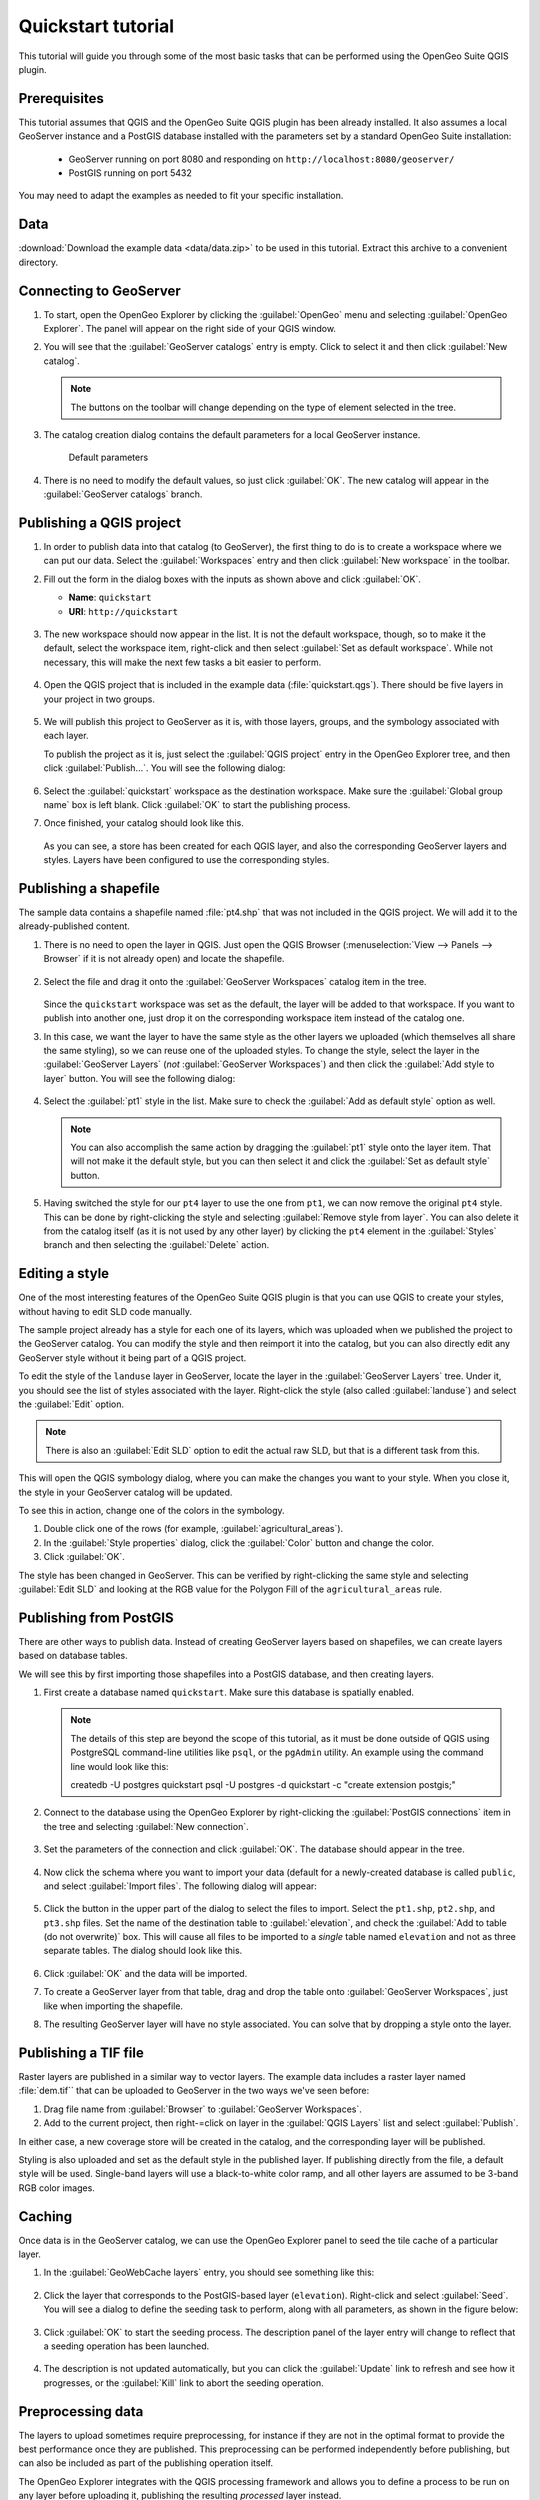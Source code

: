.. _quickstart:

Quickstart tutorial
===================

This tutorial will guide you through some of the most basic tasks that can be performed using the OpenGeo Suite QGIS plugin.

Prerequisites
-------------

This tutorial assumes that QGIS and the OpenGeo Suite QGIS plugin has been already installed. It also assumes a local GeoServer instance and a PostGIS database installed with the parameters set by a standard OpenGeo Suite installation:

 * GeoServer running on port 8080 and responding on ``http://localhost:8080/geoserver/``
 * PostGIS running on port 5432 

You may need to adapt the examples as needed to fit your specific installation.

Data
----

:download:`Download the example data <data/data.zip>` to be used in this tutorial. Extract this archive to a convenient directory.

Connecting to GeoServer
-----------------------

#. To start, open the OpenGeo Explorer by clicking the :guilabel:`OpenGeo` menu and selecting :guilabel:`OpenGeo Explorer`. The panel will appear on the right side of your QGIS window.

#. You will see that the :guilabel:`GeoServer catalogs` entry is empty. Click to select it and then click :guilabel:`New catalog`.

   .. note:: The buttons on the toolbar will change depending on the type of element selected in the tree.

#. The catalog creation dialog contains the default parameters for a local GeoServer instance.

   .. figure:: img/quickstart/create_catalog.png

      Default parameters

#. There is no need to modify the default values, so just click :guilabel:`OK`. The new catalog will appear in the :guilabel:`GeoServer catalogs` branch.

   .. todo:: This image doesn't show what the text says it should: img/quickstart/catalog_entry.png

Publishing a QGIS project
-------------------------

#. In order to publish data into that catalog (to GeoServer), the first thing to do is to create a workspace where we can put our data. Select the :guilabel:`Workspaces` entry and then click :guilabel:`New workspace` in the toolbar.

#. Fill out the form in the dialog boxes with the inputs as shown above and click :guilabel:`OK`.

   * **Name**: ``quickstart``
   * **URI**: ``http://quickstart``

   .. todo:: Redo image, the URI doesn't work.

   .. figure:: img/quickstart/create_workspace.png

#. The new workspace should now appear in the list. It is not the default workspace, though, so to make it the default, select the workspace item, right-click and then select :guilabel:`Set as default workspace`. While not necessary, this will make the next few tasks a bit easier to perform.

   .. figure:: img/quickstart/default_workspace.png

#. Open the QGIS project that is included in the example data (:file:`quickstart.qgs`). There should be five layers in your project in two groups.

   .. figure:: img/quickstart/project.png

#. We will publish this project to GeoServer as it is, with those layers, groups, and the symbology associated with each layer.

   To publish the project as it is, just select the :guilabel:`QGIS project` entry in the OpenGeo Explorer tree, and then click :guilabel:`Publish...`. You will see the following dialog:

   .. figure:: img/quickstart/publish_project.png

#. Select the :guilabel:`quickstart` workspace as the destination workspace. Make sure the :guilabel:`Global group name` box is left blank. Click :guilabel:`OK` to start the publishing process.

#. Once finished, your catalog should look like this. 

   .. figure:: img/quickstart/catalog_after_publish.png

   As you can see, a store has been created for each QGIS layer, and also the corresponding GeoServer layers and styles. Layers have been configured to use the corresponding styles.

Publishing a shapefile
----------------------

The sample data contains a shapefile named :file:`pt4.shp` that was not included in the QGIS project. We will add it to the already-published content.

#. There is no need to open the layer in QGIS. Just open the QGIS Browser (:menuselection:`View --> Panels --> Browser` if it is not already open) and locate the shapefile.

   .. figure:: img/quickstart/file_in_browser.png

#. Select the file and drag it onto the :guilabel:`GeoServer Workspaces` catalog item in the tree.

   .. todo:: Update figure

   .. figure:: img/quickstart/drag_file.png

   Since the ``quickstart`` workspace was set as the default, the layer will be added to that workspace. If you want to publish into another one, just drop it on the corresponding workspace item instead of the catalog one.

#. In this case, we want the layer to have the same style as the other layers we uploaded (which themselves all share the same styling), so we can reuse one of the uploaded styles. To change the style, select the layer in the :guilabel:`GeoServer Layers` (*not* :guilabel:`GeoServer Workspaces`) and then click the :guilabel:`Add style to layer` button. You will see the following dialog:

   .. figure:: img/quickstart/add_style.png

#. Select the :guilabel:`pt1` style in the list. Make sure to check the :guilabel:`Add as default style` option as well.

   .. note:: You can also accomplish the same action by dragging the :guilabel:`pt1` style onto the layer item. That will not make it the default style, but you can then select it and click the :guilabel:`Set as default style` button.

#. Having switched the style for our ``pt4`` layer to use the one from ``pt1``, we can now remove the original ``pt4`` style. This can be done by right-clicking the style and selecting :guilabel:`Remove style from layer`. You can also delete it from the catalog itself (as it is not used by any other layer) by clicking the ``pt4`` element in the :guilabel:`Styles` branch and then selecting the :guilabel:`Delete` action.

Editing a style
---------------

One of the most interesting features of the OpenGeo Suite QGIS plugin is that you can use QGIS to create your styles, without having to edit SLD code manually.

The sample project already has a style for each one of its layers, which was uploaded when we published the project to the GeoServer catalog. You can modify the style and then reimport it into the catalog, but you can also directly edit any GeoServer style without it being part of a QGIS project.

To edit the style of the ``landuse`` layer in GeoServer, locate the layer in the :guilabel:`GeoServer Layers` tree. Under it, you should see the list of styles associated with the layer. Right-click the style (also called :guilabel:`landuse`) and select the :guilabel:`Edit` option.

.. note:: There is also an :guilabel:`Edit SLD` option to edit the actual raw SLD, but that is a different task from this.

.. figure:: img/quickstart/edit_style.png

This will open the QGIS symbology dialog, where you can make the changes you want to your style. When you close it, the style in your GeoServer catalog will be updated.

To see this in action, change one of the colors in the symbology.

#. Double click one of the rows (for example, :guilabel:`agricultural_areas`).

#. In the :guilabel:`Style properties` dialog, click the :guilabel:`Color` button and change the color.

#. Click :guilabel:`OK`.

The style has been changed in GeoServer. This can be verified by right-clicking the same style and selecting :guilabel:`Edit SLD` and looking at the RGB value for the Polygon Fill of the ``agricultural_areas`` rule.

.. todo:: Maybe a better example?

Publishing from PostGIS
-----------------------

There are other ways to publish data. Instead of creating GeoServer layers based on shapefiles, we can create layers based on database tables.

We will see this by first importing those shapefiles into a PostGIS database, and then creating layers.

#. First create a database named ``quickstart``. Make sure this database is spatially enabled.

   .. note:: The details of this step are beyond the scope of this tutorial, as it must be done outside of QGIS using PostgreSQL command-line utilities like ``psql``, or the ``pgAdmin`` utility. An example using the command line would look like this::

      createdb -U postgres quickstart
      psql -U postgres -d quickstart -c "create extension postgis;"

#. Connect to the database using the OpenGeo Explorer by right-clicking the :guilabel:`PostGIS connections` item in the tree and selecting :guilabel:`New connection`.

   .. figure:: img/quickstart/new_pg_connection.png

#. Set the parameters of the connection and click :guilabel:`OK`. The database should appear in the tree.

   .. figure:: img/quickstart/connection.png

#. Now click the schema where you want to import your data (default for a newly-created database is called ``public``, and select :guilabel:`Import files`. The following dialog will appear:

   .. figure:: img/quickstart/import_to_postgis.png

#. Click the button in the upper part of the dialog to select the files to import. Select the ``pt1.shp``, ``pt2.shp``, and ``pt3.shp`` files. Set the name of the destination table to :guilabel:`elevation`, and check the :guilabel:`Add to table (do not overwrite)` box. This will cause all files to be imported to a *single* table named ``elevation`` and not as three separate tables. The dialog should look like this.

   .. figure:: img/quickstart/import_to_postgis2.png

#. Click :guilabel:`OK` and the data will be imported.

   .. todo:: This doesn't work currently.

#. To create a GeoServer layer from that table, drag and drop the table onto :guilabel:`GeoServer Workspaces`, just like when importing the shapefile.

#. The resulting GeoServer layer will have no style associated. You can solve that by dropping a style onto the layer.

Publishing a TIF file
---------------------

Raster layers are published in a similar way to vector layers. The example data includes a raster layer named :file:`dem.tif`` that can be uploaded to GeoServer in the two ways we've seen before:



#. Drag file name from :guilabel:`Browser` to :guilabel:`GeoServer Workspaces`.

#. Add to the current project, then right-=click on layer in the :guilabel:`QGIS Layers` list and select :guilabel:`Publish`. 

In either case, a new coverage store will be created in the catalog, and the corresponding layer will be published.

Styling is also uploaded and set as the default style in the published layer. If publishing directly from the file, a default style will be used. Single-band layers will use a black-to-white color ramp, and all other layers are assumed to be 3-band RGB color images.

Caching
-------

Once data is in the GeoServer catalog, we can use the OpenGeo Explorer panel to seed the tile cache of a particular layer.

#. In the :guilabel:`GeoWebCache layers` entry, you should see something like this:

   .. figure:: img/quickstart/gwc.png

#. Click the layer that corresponds to the PostGIS-based layer (``elevation``). Right-click and select :guilabel:`Seed`. You will see a dialog to define the seeding task to perform, along with all parameters, as shown in the figure below:

   .. figure:: img/quickstart/seed_dialog.png

   .. todo:: Be explicit about details

#. Click :guilabel:`OK` to start the seeding process. The description panel of the layer entry will change to reflect that a seeding operation has been launched.

   .. figure:: img/quickstart/seed.png

#. The description is not updated automatically, but you can click the :guilabel:`Update` link to refresh and see how it progresses, or the :guilabel:`Kill` link to abort the seeding operation.

Preprocessing data
------------------

The layers to upload sometimes require preprocessing, for instance if they are not in the optimal format to provide the best performance once they are published. This preprocessing can be performed independently before publishing, but can also be included as part of the publishing operation itself.

The OpenGeo Explorer integrates with the QGIS processing framework and allows you to define a process to be run on any layer before uploading it, publishing the resulting *processed* layer instead.

Processes are defined using the QGIS processing graphical modeler, and the process to use is specified in the Explorer configuration.

The example project contains a raster layer, :file:`dem.tif`. We can add a preprocessing hook that ensures that all uploaded raster layers have internal tiling and overviews/pyramids (both of which are not found in the example raster layer), which will result in a better performance when serving them from GeoServer.

#. Open the OpenGeo Explorer configuration dialog from the OpenGeo menu.

   .. figure:: img/quickstart/config.png

#. Find the :guilabel:`Raster preprocessing hook file` parameter. The data file that you downloaded contains an example model named ``raster_hook.model`` that adds tiling and pyramids to a raster layer. Locate it and enter the path to it as value of the parameter. This will cause the model to be run before the data is uploaded, and the resulting output to be imported instead of the original layer.

#. Upload the example raster layer. The preprocessing hook will be run before the upload. To disable it for future uploads, just go to the configuration and change the value of the corresponding value to an empty string, so it doesn't point to any valid model file.

The sample data zip file contains another example hook that can be used for vector layers. This time, it is not a model file, but a python script (the Explorer support both ways of definign a Processing algorithm), and it will export the selected features to a new layer, so only those features will be later uploaded. If the layer you are uploading is not open in QGIS (such as when you export dragging it directly from the QGIS browser), the hook will have no effect at all (since it is not open, a selection does not exist). If, however, the layer is loaded and a selection exists, only the selected features will be uploaded. If no features are selected, the whole layer will be uploaded. The corresponding script file is named ``vector_hook.py`` and to use it you should enter the path to it in the :guilabel:`Vector preprocessing hook file` parameter in the config dialog.








